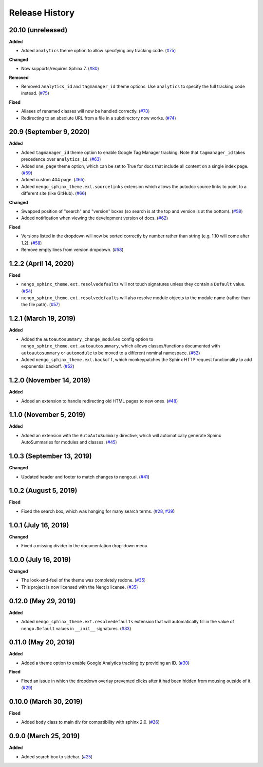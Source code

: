 ***************
Release History
***************

.. Changelog entries should follow this format:

   version (release date)
   ======================

   **section**

   - One-line description of change (link to Github issue/PR)

.. Changes should be organized in one of several sections:

   - Added
   - Changed
   - Deprecated
   - Removed
   - Fixed

20.10 (unreleased)
==================

**Added**

- Added ``analytics`` theme option to allow specifying any tracking code. (`#75`_)

**Changed**

- Now supports/requires Sphinx 7. (`#80`_)

**Removed**

- Removed ``analytics_id`` and ``tagmanager_id`` theme options. Use ``analytics``
  to specify the full tracking code instead. (`#75`_)

**Fixed**

- Aliases of renamed classes will now be handled correctly. (`#70`_)
- Redirecting to an absolute URL from a file in a subdirectory now works. (`#74`_)

.. _#70: https://github.com/nengo/nengo-sphinx-theme/pull/70
.. _#74: https://github.com/nengo/nengo-sphinx-theme/pull/74
.. _#75: https://github.com/nengo/nengo-sphinx-theme/pull/75
.. _#80: https://github.com/nengo/nengo-sphinx-theme/pull/80

20.9 (September 9, 2020)
========================

**Added**

- Added ``tagmanager_id`` theme option to enable Google Tag Manager tracking.
  Note that ``tagmanager_id`` takes precedence over ``analytics_id``. (`#63`_)
- Added ``one_page`` theme option, which can be set to True for docs that include
  all content on a single index page. (`#59`_)
- Added custom 404 page. (`#65`_)
- Added ``nengo_sphinx_theme.ext.sourcelinks`` extension which allows the autodoc
  source links to point to a different site (like GitHub). (`#66`_)

**Changed**

- Swapped position of "search" and "version" boxes (so search is at the top
  and version is at the bottom). (`#58`_)
- Added notification when viewing the development version of docs. (`#62`_)

**Fixed**

- Versions listed in the dropdown will now be sorted correctly by number rather than
  string (e.g. 1.10 will come after 1.2). (`#58`_)
- Remove empty lines from version dropdown. (`#58`_)

.. _#58: https://github.com/nengo/nengo-sphinx-theme/pull/58
.. _#59: https://github.com/nengo/nengo-sphinx-theme/pull/59
.. _#62: https://github.com/nengo/nengo-sphinx-theme/pull/62
.. _#63: https://github.com/nengo/nengo-sphinx-theme/pull/63
.. _#65: https://github.com/nengo/nengo-sphinx-theme/pull/65
.. _#66: https://github.com/nengo/nengo-sphinx-theme/pull/66

1.2.2 (April 14, 2020)
======================

**Fixed**

- ``nengo_sphinx_theme.ext.resolvedefaults`` will not touch signatures unless they
  contain a ``Default`` value.
  (`#54 <https://github.com/nengo/nengo-sphinx-theme/pull/54>`__)
- ``nengo_sphinx_theme.ext.resolvedefaults`` will also resolve module objects to the
  module name (rather than the file path).
  (`#57 <https://github.com/nengo/nengo-sphinx-theme/pull/57>`__)

1.2.1 (March 19, 2019)
======================

**Added**

- Added the ``autoautosummary_change_modules`` config option to
  ``nengo_sphinx_theme.ext.autoautosummary``, which allows classes/functions
  documented with ``autoautosummary`` or ``automodule`` to be moved to a different
  nominal namespace. (`#52 <https://github.com/nengo/nengo-sphinx-theme/pull/52>`__)
- Added ``nengo_sphinx_theme.ext.backoff``, which monkeypatches the Sphinx
  HTTP request functionality to add exponential backoff.
  (`#52 <https://github.com/nengo/nengo-sphinx-theme/pull/52>`__)

1.2.0 (November 14, 2019)
=========================

**Added**

- Added an extension to handle redirecting old HTML pages to new ones.
  (`#48 <https://github.com/nengo/nengo-sphinx-theme/pull/48>`__)

1.1.0 (November 5, 2019)
========================

**Added**

- Added an extension with the ``AutoAutoSummary`` directive, which will
  automatically generate Sphinx AutoSummaries for modules and classes.
  (`#45 <https://github.com/nengo/nengo-sphinx-theme/pull/45>`__)

1.0.3 (September 13, 2019)
==========================

**Changed**

- Updated header and footer to match changes to nengo.ai.
  (`#41 <https://github.com/nengo/nengo-sphinx-theme/pull/41>`__)

1.0.2 (August 5, 2019)
======================

**Fixed**

- Fixed the search box, which was hanging for many search terms.
  (`#28 <https://github.com/nengo/nengo-sphinx-theme/issues/28>`__,
  `#39 <https://github.com/nengo/nengo-sphinx-theme/pull/39>`__)

1.0.1 (July 16, 2019)
=====================

**Changed**

- Fixed a missing divider in the documentation drop-down menu.

1.0.0 (July 16, 2019)
=====================

**Changed**

- The look-and-feel of the theme was completely redone.
  (`#35 <https://github.com/nengo/nengo-sphinx-theme/pull/35>`__)
- This project is now licensed with the Nengo license.
  (`#35 <https://github.com/nengo/nengo-sphinx-theme/pull/35>`__)

0.12.0 (May 29, 2019)
=====================

**Added**

- Added ``nengo_sphinx_theme.ext.resolvedefaults`` extension that will
  automatically fill in the value of ``nengo.Default`` values in
  ``__init__`` signatures.
  (`#33 <https://github.com/nengo/nengo-sphinx-theme/pull/33>`_)

0.11.0 (May 20, 2019)
=====================

**Added**

- Added a theme option to enable Google Analytics tracking by
  providing an ID.
  (`#30 <https://github.com/nengo/nengo-sphinx-theme/pull/30>`__)

**Fixed**

- Fixed an issue in which the dropdown overlay prevented clicks
  after it had been hidden from mousing outside of it.
  (`#29 <https://github.com/nengo/nengo-sphinx-theme/pull/29>`__)

0.10.0 (March 30, 2019)
=======================

**Fixed**

- Added ``body`` class to main div for compatibility with sphinx 2.0.
  (`#26 <https://github.com/nengo/nengo-sphinx-theme/pull/26>`__)

0.9.0 (March 25, 2019)
======================

**Added**

- Added search box to sidebar.
  (`#25 <https://github.com/nengo/nengo-sphinx-theme/pull/25>`__)
